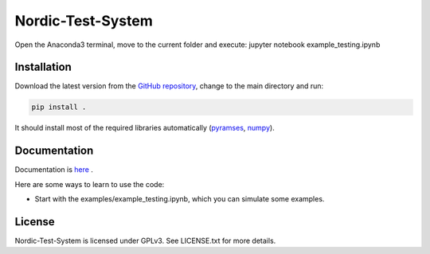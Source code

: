 Nordic-Test-System
===================

Open the Anaconda3 terminal, move to the current folder and execute: jupyter notebook example_testing.ipynb


Installation
------------
Download the latest version from the `GitHub repository <https://github.com/realgjl/Nordic-Test-System>`_, change to the main directory and run:

.. code-block:: bash

    pip install .

It should install most of the required libraries automatically (`pyramses <https://anaconda.org/apetros/pyramses>`_, `numpy <http://www.numpy.org/>`_).


Documentation
-------------
Documentation is  `here <https://ramses.paristidou.info/interfaces/python/getting_started.html>`_ .

Here are some ways to learn to use the code:

- Start with the examples/example_testing.ipynb, which you can simulate some examples.


License
-------
Nordic-Test-System is licensed under GPLv3. See LICENSE.txt for more details.



